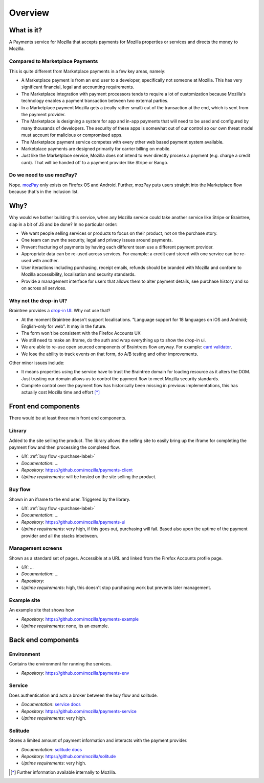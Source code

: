 Overview
--------

What is it?
===========

A Payments service for Mozilla that accepts payments for Mozilla properties or
services and directs the money to Mozilla.

Compared to Marketplace Payments
++++++++++++++++++++++++++++++++

This is quite different from Marketplace payments in a few key areas, namely:

* A Marketplace payment is from an end user to a developer, specifically not
  someone at Mozilla. This has very significant financial, legal and accounting
  requirements.

* The Marketplace integration with payment processors tends to require a lot of
  customization because Mozilla's technology enables a payment transaction
  between two external parties.

* In a Marketplace payment Mozilla gets a (really rather small) cut of the
  transaction at the end, which is sent from the payment provider.

* The Marketplace is designing a system for app and in-app payments that will
  need to be used and configured by many thousands of developers. The security
  of these apps is somewhat out of our control so our own threat model must
  account for malicious or compromised apps.

* The Marketplace payment service competes with every other web based payment system available.

* Marketplace payments are designed primarily for carrier billing on mobile.

* Just like the Marketplace service, Mozilla does not intend to ever directly
  process a payment (e.g. charge a credit card). That will be handed off to a
  payment provider like Stripe or Bango.

Do we need to use mozPay?
+++++++++++++++++++++++++

Nope. `mozPay <https://wiki.mozilla.org/WebAPI/WebPayment>`_ only exists on
Firefox OS and Android. Further, mozPay puts users straight into the
Marketplace flow because that's in the inclusion list.

Why?
====

Why would we bother building this service, when any Mozilla service could take
another service like Stripe or Braintree, slap in a bit of JS and be done? In
no particular order:

* We want people selling services or products to focus on their product, not on
  the purchase story.
* One team can own the security, legal and privacy issues around payments.
* Prevent fracturing of payments by having each different team use a different
  payment provider.
* Appropriate data can be re-used across services. For example: a credit card
  stored with one service can be re-used with another.
* User iteractions including purchasing, receipt emails, refunds should be
  branded with Mozilla and conform to Mozilla accessibility, localisation and
  security standards.
* Provide a management interface for users that allows them to alter payment
  details, see purchase history and so on across all services.

Why not the drop-in UI?
+++++++++++++++++++++++

Braintree provides a `drop-in UI <https://developers.braintreepayments.com/guides/drop-in>`_.
Why not use that?

* At the moment Braintree doesn't support localisations. "Language support for
  18 languages on iOS and Android; English-only for web". It may in the future.
* The form won't be consistent with the Firefox Accounts UX
* We still need to make an iframe, do the auth and wrap everything up to show
  the drop-in ui.
* We are able to re-use open sourced components of Braintrees flow anyway. For
  example: `card validator <https://github.com/braintree/card-validator>`_.
* We lose the ability to track events on that form, do A/B testing and other
  improvements.

Other minor issues include:

* It means properties using the service have to trust the Braintree domain for
  loading resource as it alters the DOM. Just trusting our domain allows us
  to control the payment flow to meet Mozilla security standards.
* Complete control over the payment flow has historically been missing in
  previous implementations, this has actually cost Mozilla time and effort [*]_

.. _components-label:

Front end components
====================

There would be at least three main front end components.

Library
+++++++

Added to the site selling the product. The library allows the selling site to
easily bring up the iframe for completing the payment flow and then processing
the completed flow.

* *UX*: :ref:`buy flow <purchase-label>`
* *Documentation*: ...
* *Repository*: https://github.com/mozilla/payments-client
* *Uptime requirements*: will be hosted on the site selling the product.

Buy flow
++++++++

Shown in an iframe to the end user. Triggered by the library.

* *UX*: :ref:`buy flow <purchase-label>`
* *Documentation*: ...
* *Repository*: https://github.com/mozilla/payments-ui
* *Uptime requirements*: very high, if this goes out, purchasing will fail. Based also upon
  the uptime of the payment provider and all the stacks inbetween.

Management screens
++++++++++++++++++

Shown as a standard set of pages. Accessible at a URL and linked from the
Firefox Accounts profile page.

* *UX*: ...
* *Documentation*: ...
* *Repository*:
* *Uptime requirements*: high, this doesn't stop purchasing work but prevents
  later management.

Example site
++++++++++++

An example site that shows how

* *Repository*: https://github.com/mozilla/payments-example
* *Uptime requirements*: none, its an example.


Back end components
===================

Environment
+++++++++++

Contains the environment for running the services.

* *Repository*: https://github.com/mozilla/payments-env

Service
+++++++

Does authentication and acts a broker between the buy flow and solitude.

* *Documentation*: `service docs <http://payments-service.readthedocs.org/en/latest/>`_
* *Repository*: https://github.com/mozilla/payments-service
* *Uptime requirements*: very high.

Solitude
++++++++

Stores a limited amount of payment information and interacts with the payment
provider.

* *Documentation*: `solitude docs <https://solitude.readthedocs.org>`_
* *Repository*: https://github.com/mozilla/solitude
* *Uptime requirements*: very high.

.. [*] Further information available internally to Mozilla.
